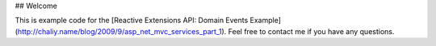 ## Welcome

This is example code for the [Reactive Extensions API: Domain Events Example] (http://chaliy.name/blog/2009/9/asp_net_mvc_services_part_1). Feel free to contact me if you have any questions.

